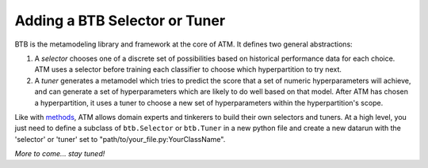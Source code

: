 Adding a BTB Selector or Tuner 
==============================

BTB is the metamodeling library and framework at the core of ATM. It defines two
general abstractions:

1. A *selector* chooses one of a discrete set of possibilities based on
   historical performance data for each choice. ATM uses a selector before
   training each classifier to choose which hyperpartition to try next.

2. A *tuner* generates a metamodel which tries to predict the score that a set
   of numeric hyperparameters will achieve, and can generate a set of
   hyperparameters which are likely to do well based on that model. After ATM
   has chosen a hyperpartition, it uses a tuner to choose a new set of
   hyperparameters within the hyperpartition's scope.

Like with `methods <add_method.html>`_, ATM allows domain experts and tinkerers
to build their own selectors and tuners. At a high level, you just need to
define a subclass of ``btb.Selector`` or ``btb.Tuner`` in a new python file and
create a new datarun with the 'selector' or 'tuner' set to
"path/to/your_file.py:YourClassName".

*More to come... stay tuned!*

.. Creating a hyperpartition Selector
   ----------------------------------
   A parameter selector can be created by creating a class which inherits the ``btb.Selector`` class. The class must have a ``select`` method which returns the chose parameters. 


.. Changing the acquisition function
   ^^^^^^^^^^^^^^^^^^^^^^^^^^^^^^^^^
   The Gaussian Process Expected Improvement selection scheme makes use of an acquisition function to decide which parameter set will offer the best performance improvement.  The current acquisition function (seen below) uses the predicted performance and the confidence in that prediction to decide which hyperpartition to try next. This metric can be altered depending on the needs of a particular problem by modifying.


.. Creating a hyperparameter Tuner
   -------------------------------
   A parameter selector can be created by creating a class which inherits the ``btb.Tuner`` class. The class must have a ``select()`` method which returns the chose parameters.  An example which uses the UCB1 algorithm to choose the hyperpartition is shown below.

